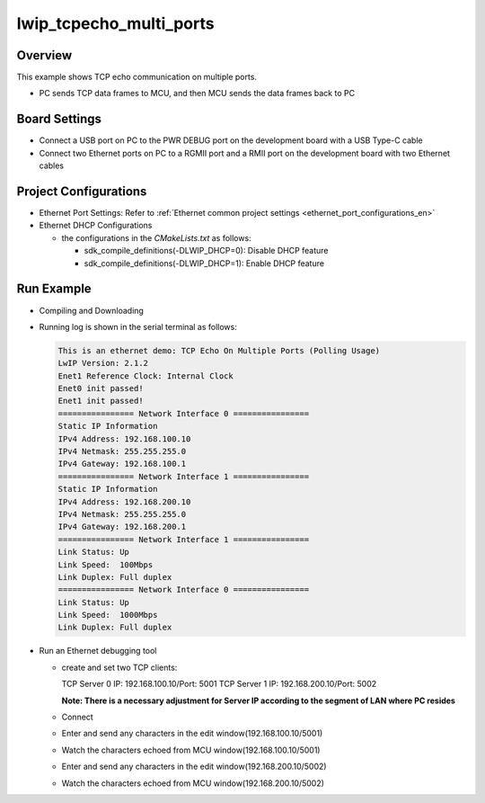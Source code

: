 .. _lwip_tcpecho_multi_ports:

lwip_tcpecho_multi_ports
================================================

Overview
--------

This example shows TCP echo communication on multiple ports.

- PC sends TCP data frames to MCU,  and then MCU sends the data frames back to PC

Board Settings
--------------

- Connect a USB port on PC to the PWR DEBUG port on the development board with a USB Type-C cable

- Connect two Ethernet ports on PC to a RGMII port and a RMII port on the development board with two Ethernet cables

Project Configurations
----------------------

- Ethernet Port Settings: Refer to :ref:`Ethernet common project settings <ethernet_port_configurations_en>`

- Ethernet DHCP Configurations

  - the configurations in the `CMakeLists.txt` as follows:

    - sdk_compile_definitions(-DLWIP_DHCP=0): Disable DHCP feature

    - sdk_compile_definitions(-DLWIP_DHCP=1): Enable DHCP feature

Run Example
-----------

- Compiling and Downloading

- Running log is shown in the serial terminal as follows:


  .. code-block:: console

     This is an ethernet demo: TCP Echo On Multiple Ports (Polling Usage)
     LwIP Version: 2.1.2
     Enet1 Reference Clock: Internal Clock
     Enet0 init passed!
     Enet1 init passed!
     ================ Network Interface 0 ================
     Static IP Information
     IPv4 Address: 192.168.100.10
     IPv4 Netmask: 255.255.255.0
     IPv4 Gateway: 192.168.100.1
     ================ Network Interface 1 ================
     Static IP Information
     IPv4 Address: 192.168.200.10
     IPv4 Netmask: 255.255.255.0
     IPv4 Gateway: 192.168.200.1
     ================ Network Interface 1 ================
     Link Status: Up
     Link Speed:  100Mbps
     Link Duplex: Full duplex
     ================ Network Interface 0 ================
     Link Status: Up
     Link Speed:  1000Mbps
     Link Duplex: Full duplex



- Run an Ethernet debugging tool

  - create and set two TCP clients:

    TCP Server 0 IP: 192.168.100.10/Port: 5001
    TCP Server 1 IP: 192.168.200.10/Port: 5002

    **Note: There is a necessary adjustment for Server IP according to the segment of  LAN where PC resides**

  - Connect

  - Enter and send any characters in the edit window(192.168.100.10/5001)

    .. image:: ../doc/lwip_tcpecho_multi_ports_0_1.png

  - Watch the characters echoed from MCU window(192.168.100.10/5001)

    .. image:: ../doc/lwip_tcpecho_multi_ports_0_2.png

  - Enter and send any characters in the edit window(192.168.200.10/5002)

    .. image:: ../doc/lwip_tcpecho_multi_ports_1_1.png

  - Watch the characters echoed from MCU window(192.168.200.10/5002)

    .. image:: ../doc/lwip_tcpecho_multi_ports_1_2.png
